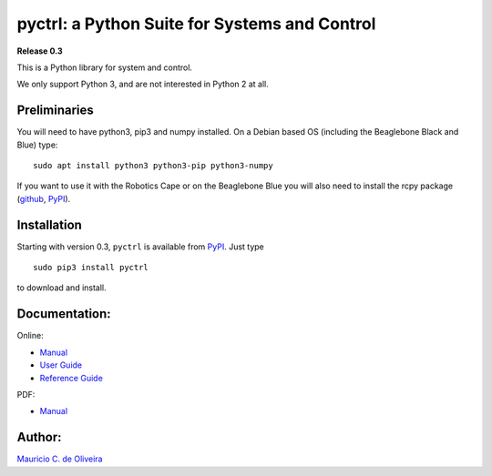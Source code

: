 pyctrl: a Python Suite for Systems and Control
==============================================

**Release 0.3**

This is a Python library for system and control.

We only support Python 3, and are not interested in Python 2 at all.

Preliminaries
-------------

You will need to have python3, pip3 and numpy installed. On a Debian
based OS (including the Beaglebone Black and Blue) type:

::

    sudo apt install python3 python3-pip python3-numpy

If you want to use it with the Robotics Cape or on the Beaglebone Blue
you will also need to install the rcpy package
(`github <https://github.com/mcdeoliveira/rcpy>`__,
`PyPI <https://pypi.python.org/pypi?:action=display&name=rcpy>`__).

Installation
------------

Starting with version 0.3, ``pyctrl`` is available from
`PyPI <https://pypi.python.org/pypi?:action=display&name=pyctrl>`__.
Just type

::

    sudo pip3 install pyctrl

to download and install.

Documentation:
--------------

Online:

-  `Manual <http://guitar.ucsd.edu/pyctrl/html/index.html>`__
-  `User Guide <http://guitar.ucsd.edu/pyctrl/html/user_guide.html>`__
-  `Reference
   Guide <http://guitar.ucsd.edu/pyctrl/html/reference_guide.html>`__

PDF:

-  `Manual <http://guitar.ucsd.edu/pyctrl/pyctrl.pdf>`__

Author:
-------

`Mauricio C. de Oliveira <http://control.ucsd.edu/mauricio>`__
